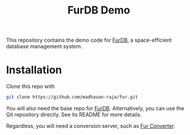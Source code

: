 #+TITLE: FurDB Demo

This repository contains the demo code for [[https://github.com/madhavan-raja/fur.git][FurDB]], a space-efficient database management system.

* Installation
Clone this repo with

#+BEGIN_SRC bash
  git clone https://github.com/madhavan-raja/fur.git
#+END_SRC

You will also need the base repo for [[https://github.com/madhavan-raja/fur.git][FurDB]]. Alternatively, you can use the Git repository directly. See its README for more details.

Regardless, you will need a conversion server, such as [[https://github.com/madhavan-raja/fur-converter][Fur Converter]].
